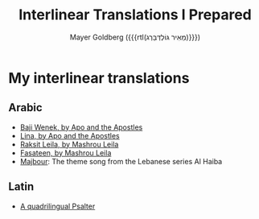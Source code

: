 #+title: Interlinear Translations I Prepared
#+author: Mayer Goldberg ({{{rtl(מֵאִיר גּוֹלְדְּבֵּרְג)}}})
#+email: gmayer@little-lisper.org
#+options: creator:nil, toc:1
#+options: h:2
#+keywords: Mayer Goldberg, Department of Computer Science, Ben-Gurion University, learning languages, polyglot

* My interlinear translations
** Arabic
- [[./arabic-interlinear-translations/apo-and-the-apostles-baji-wenek.pdf][Baji Wenek, by Apo and the Apostles]]
- [[./arabic-interlinear-translations/apo-and-the-apostles-lina.pdf][Lina, by Apo and the Apostles]]
- [[./arabic-interlinear-translations/mashrou-leila-rakset-leilah.pdf][Raksit Leila, by Mashrou Leila]]
- [[./arabic-interlinear-translations/mashrou-leila-fasateen.pdf][Fasateen, by Mashrou Leila]]
- [[./arabic-interlinear-translations/al-haiba-theme-song=majbour.pdf][Majbour]]: The theme song from the Lebanese series Al Haiba
** Latin
- [[./psalter.html][A quadrilingual Psalter]]
